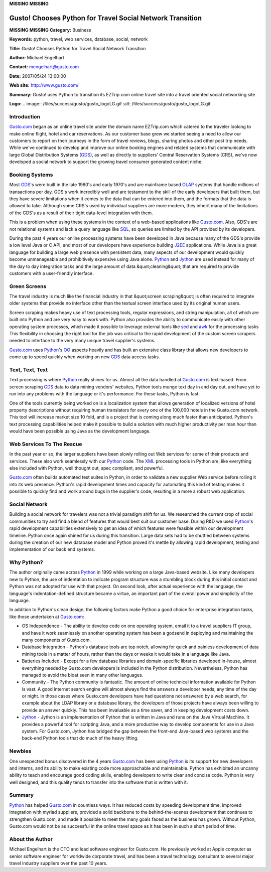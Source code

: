 **MISSING**
**MISSING**

Gusto! Chooses Python for Travel Social Network Transition
==========================================================

**MISSING**
**MISSING**
**Category:**  Business

**Keywords:**  python, travel, web services, database, social, network

**Title:**  Gusto! Chooses Python for Travel Social Network Transition

**Author:**   Michael Engelhart

**Contact:**   `mengelhart@gusto.com <mailto:mengelhart%40gusto.com>`_

**Date:**   2007/05/24 13:00:00

**Web site:**  `http://www.gusto.com/ <http://www.gusto.com/>`_

**Summary:**  Gusto! uses Python to transition its EZTrip.com online travel site into a travel oriented social networking site

**Logo:**  .. image:: /files/success/gusto/gusto_logoLG.gif    :alt: /files/success/gusto/gusto_logoLG.gif

Introduction
------------

`Gusto.com <http://www.gusto.com>`_ began as an online travel site
under the domain name EZTrip.com which catered to the traveler looking
to make online flight, hotel and car reservations.  As our customer base
grew we started seeing a need to allow our customers to report on their
journeys in the form of
travel reviews, blogs, sharing photos and other post trip needs.   While
we've continued to develop and improve our online booking engines and
related systems that communicate with large Global Distribution Systems
(`GDS <http://en.wikipedia.org/wiki/Computer_reservations_system>`_), as
well as directly to suppliers' Central Reservation Systems (CRS), we've
now developed a social network to support the growing travel consumer
generated content niche.

Booking Systems
---------------

Most `GDS <http://en.wikipedia.org/wiki/Computer_reservations_system>`_'s were built in the late 1960's and early 1970's and are
mainframe based `OLAP <http://en.wikipedia.org/wiki/OLAP>`_
systems that handle millions of transactions per
day. GDS's work incredibly well and are testament to the skill of the
early developers that built them, but they have severe limitations when
it comes to the data that can be entered into them, and the formats that
the data is allowed to take. Although some CRS's used by individual
suppliers are more modern, they inherit many of the limitations of the
GDS's as a result of their tight data-level integration with them.

This is a problem when using these systems in the context of a web-based
applications like `Gusto.com <http://www.gusto.com>`_. Also, GDS's are not relational systems and
lack a query language like
`SQL <http://www.w3schools.com/sql/sql_intro.asp>`_,
so queries are limited by the API
provided by its developers.

During the past 4 years our online processing systems have been
developed in Java because many of the GDS's provide a low level Java or
C API, and most of our developers have experience building
`J2EE <http://java.sun.com/javaee/index.jsp>`_
applications. While Java is a great language for building a large web
presence with persistent data, many aspects of our development would
quickly become unmanageable and prohibitively expensive using Java
alone. `Python <http://www.python.org>`_ and
`Jython <http://www.jython.org>`_ are used instead for many of the day
to day integration tasks and the large amount of data &quot;cleaning&quot; that
are required to provide customers with a user-friendly interface.

Green Screens
-------------

The travel industry is much like the financial industry in that &quot;screen
scraping&quot; is often required to integrate older systems that provide no
interface other than the textual screen interface used by its original
human users.

Screen scraping makes heavy use of text processing tools, regular
expressions, and string manipulation, all of which are built into Python
and are very easy to work with. Python also provides the ability to
communicate easily with other operating system processes, which made it
possible to leverage external tools like
`sed <http://www.gnu.org/software/sed>`_ and
`awk <http://www.gnu.org/software/gawk/manual/gawk.html>`_
for the processing
tasks This flexibility in choosing the right tool for the job was
critical to the rapid development of the custom screen scrapers needed
to interface to the very many unique travel supplier's systems.

`Gusto.com <http://www.gusto.com>`_ uses `Python <http://www.python.org>`_'s
`OO <http://en.wikipedia.org/wiki/Object-oriented_programming>`_ aspects
heavily and has built an
extensive class library that allows new developers to come up to speed
quickly when working on new `GDS <http://en.wikipedia.org/wiki/Computer_reservations_system>`_ data access tasks.

Text, Text, Text
----------------

Text processing is where `Python <http://www.python.org>`_ really shines for us. Almost all the
data handled at `Gusto.com <http://www.gusto.com>`_ is text-based. From screen scraping `GDS <http://en.wikipedia.org/wiki/Computer_reservations_system>`_ data
to data mining vendors' websites, Python tools munge text day in and day
out, and have yet to run into any problems with the language or it's
performance. For these tasks, Python is fast.

One of the tools currently being worked on is a localization system that
allows generation of localized versions of hotel property descriptions
without requiring human translators for every one of the 100,000 hotels
in the Gusto.com network. This tool will increase market size 10 fold,
and is a project that is coming along much faster than
anticipated. Python's text processing capabilities helped make it
possible to build a solution with much higher productivity per man hour
than would have been possible using Java as the development language.

Web Services To The Rescue
--------------------------

In the past year or so, the larger suppliers have been slowly rolling
out Web services for some of their products and services. These also
work seamlessly with our `Python <http://www.python.org>`_ code. The
`XML <http://www.xml.org>`_
processing tools in Python
are, like everything else included with Python, well thought out, spec
compliant, and powerful.

`Gusto.com <http://www.gusto.com>`_ often builds automated test suites in Python, in order to
validate a new supplier Web service before rolling it into its web
presence. Python's rapid development times and capacity for automating
this kind of testing makes it possible to quickly find and work around
bugs in the supplier's code, resulting in a more a robust web
application.

Social Network
--------------

Building a social network for travelers was not a trivial paradigm shift
for us.   We researched the current crop of social communities to try
and find a blend of features that would best suit our customer base.
During R&D we used `Python <http://www.python.org>`_'s rapid development capabilities extensively
to get an idea of which features were feasible within our development
timeline.  Python once again shined for us during this transition.
Large data sets had to be shuttled between systems during the creation
of our new database model and Python proved it's mettle by allowing
rapid development, testing and implementation of our back end systems.

Why Python?
-----------

The author originally came across `Python <http://www.python.org>`_ in 1999 while working on a
large Java-based website. Like many developers new to Python, the use of
indentation to indicate program structure was a stumbling block during
this initial contact and Python was not adopted for use with that
project. On second look, after actual experience with the language, the
language's indentation-defined structure became a virtue, an important
part of the overall power and simplicity of the language.

In addition to Python's clean design, the following factors make Python
a good choice for enterprise integration tasks, like those undertaken at
`Gusto.com <http://www.gusto.com>`_:

- OS Independence - The ability to develop code on one operating system, email it to a travel suppliers IT group, and have it work seamlessly on another operating system has been a godsend in deploying and maintaining the many components of Gusto.com.

- Database Integration - Python's database tools are top notch, allowing for quick and painless development of data mining tools in a matter of hours, rather than the days or weeks it would take in a language like Java.

- Batteries Included - Except for a few database libraries and domain-specific libraries developed in-house, almost everything needed by Gusto.com developers is included in the Python distribution. Nevertheless, Python has managed to avoid the bloat seen in many other languages.

- Community - The Python community is fantastic. The amount of online technical information available for Python is vast. A good internet search engine will almost always find the answers a developer needs, any time of the day or night. In those cases where Gusto.com developers have had questions not answered by a web search, for example about the LDAP library or a database library, the developers of those projects have always been willing to provide an answer quickly. This has been invaluable as a time saver, and in keeping development costs down.

- `Jython <http://www.jython.org>`_ - Jython is an implementation of Python that is written in Java and runs on the Java Virtual Machine. It provides a powerful tool for scripting Java, and a more productive way to develop components for use in a Java system. For Gusto.com, Jython has bridged the gap between the front-end Java-based web systems and the back-end Python tools that do much of the heavy lifting.

Newbies
-------

One unexpected bonus discovered in the 4 years `Gusto.com <http://www.gusto.com>`_ has been using
`Python <http://www.python.org>`_ is its support for new developers and interns, and its ability to
make existing code more approachable and maintainable. Python has
exhibited an uncanny ability to teach and encourage good coding skills,
enabling developers to write clear and concise code. Python is very well
designed, and this quality tends to transfer into the software that is
written with it.

Summary
-------

`Python <http://www.python.org>`_ has helped `Gusto.com <http://www.gusto.com>`_ in countless ways. It has reduced costs by
speeding development time, improved integration with myriad suppliers,
provided a solid backbone to the behind-the-scenes development that
continues to strengthen Gusto.com, and made it possible to meet the many
goals faced as the business has grown. Without Python, Gusto.com would
not be as successful in the online travel space as it has been in such a
short period of time.

About the Author
----------------

Michael Engelhart is the CTO and lead software engineer for
Gusto.com. He previously worked at Apple computer as senior software
engineer for worldwide corporate travel, and has been a travel
technology consultant to several major travel industry suppliers over
the past 10 years.